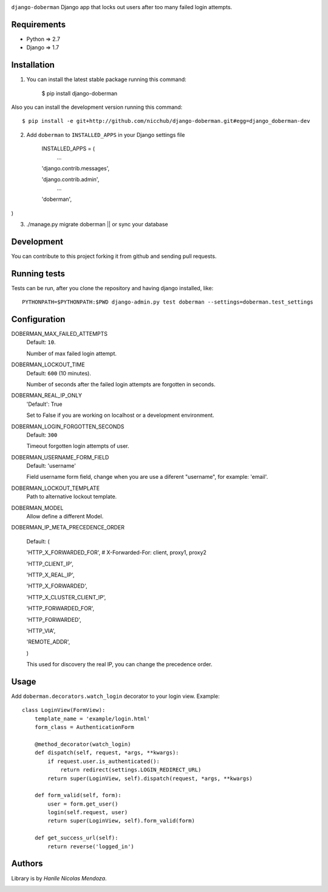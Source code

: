 .. image::
    https://raw.githubusercontent.com/nicchub/django-doberman/master/images/DjangoDoberman.png

``django-doberman``   Django app that locks out users after too many failed login attempts.

.. image:: https://badge.fury.io/py/django-doberman.png
   :target: https://pypi.python.org/pypi/django-doberman/0.2.0

.. image:: https://pypip.in/d/django-doberman/badge.png
   :target: https://pypi.python.org/pypi/django-doberman/0.2.0

Requirements
------------
- Python => 2.7
- Django => 1.7


Installation
------------

1. You can install the latest stable package running this command:

    $ pip install django-doberman

Also you can install the development version running this command::

    $ pip install -e git+http://github.com/nicchub/django-doberman.git#egg=django_doberman-dev

2. Add ``doberman`` to ``INSTALLED_APPS`` in your Django settings file

    INSTALLED_APPS = (
        ...

    'django.contrib.messages',

    'django.contrib.admin',
        ...

    'doberman',
)

3. ./manage.py migrate doberman || or sync your database


Development
------------

You can contribute to this project forking it from github and sending pull requests.

Running tests
-------------

Tests can be run, after you clone the repository and having django installed, like::

    PYTHONPATH=$PYTHONPATH:$PWD django-admin.py test doberman --settings=doberman.test_settings


Configuration
--------

DOBERMAN_MAX_FAILED_ATTEMPTS
    Default: ``10``.

    Number of max failed login attempt.

DOBERMAN_LOCKOUT_TIME
    Default: ``600`` (10 minutes).

    Number of seconds after the failed login attempts are forgotten in seconds.

DOBERMAN_REAL_IP_ONLY
    'Default': True

    Set to False if you are working on localhost or a development environment.

DOBERMAN_LOGIN_FORGOTTEN_SECONDS
    Default: ``300``

    Timeout forgotten login attempts of user.

DOBERMAN_USERNAME_FORM_FIELD
    Default: 'username'

    Field username form field, change when you are use a diferent "username", for example: 'email'.

DOBERMAN_LOCKOUT_TEMPLATE
    Path to alternative lockout template.

DOBERMAN_MODEL
    Allow define a different Model.


DOBERMAN_IP_META_PRECEDENCE_ORDER

    Default: (

    'HTTP_X_FORWARDED_FOR',  # X-Forwarded-For: client, proxy1, proxy2

    'HTTP_CLIENT_IP',

    'HTTP_X_REAL_IP',

    'HTTP_X_FORWARDED',

    'HTTP_X_CLUSTER_CLIENT_IP',

    'HTTP_FORWARDED_FOR',

    'HTTP_FORWARDED',

    'HTTP_VIA',

    'REMOTE_ADDR',

    )

    This used for discovery the real IP, you can change the precedence order.


Usage
-----

Add ``doberman.decorators.watch_login`` decorator to your login view. Example::


    class LoginView(FormView):
        template_name = 'example/login.html'
        form_class = AuthenticationForm

        @method_decorator(watch_login)
        def dispatch(self, request, *args, **kwargs):
            if request.user.is_authenticated():
                return redirect(settings.LOGIN_REDIRECT_URL)
            return super(LoginView, self).dispatch(request, *args, **kwargs)

        def form_valid(self, form):
            user = form.get_user()
            login(self.request, user)
            return super(LoginView, self).form_valid(form)

        def get_success_url(self):
            return reverse('logged_in')



Authors
-------

Library is by `Hanlle Nicolas Mendoza`.


.. Website: http://nicolasmendoza.org/


.. image:: https://d2weczhvl823v0.cloudfront.net/nicchub/django-doberman/trend.png
   :alt: Bitdeli badge
   :target: https://bitdeli.com/free

